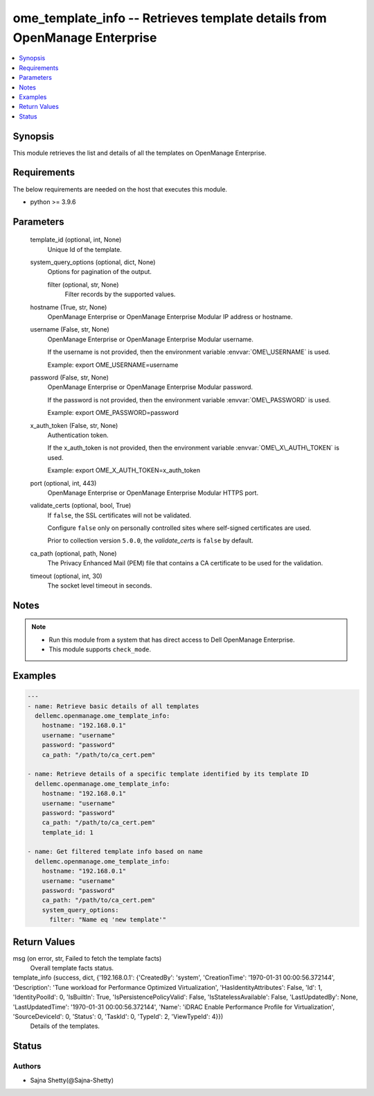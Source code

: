 .. _ome_template_info_module:


ome_template_info -- Retrieves template details from OpenManage Enterprise
==========================================================================

.. contents::
   :local:
   :depth: 1


Synopsis
--------

This module retrieves the list and details of all the templates on OpenManage Enterprise.



Requirements
------------
The below requirements are needed on the host that executes this module.

- python \>= 3.9.6



Parameters
----------

  template_id (optional, int, None)
    Unique Id of the template.


  system_query_options (optional, dict, None)
    Options for pagination of the output.


    filter (optional, str, None)
      Filter records by the supported values.



  hostname (True, str, None)
    OpenManage Enterprise or OpenManage Enterprise Modular IP address or hostname.


  username (False, str, None)
    OpenManage Enterprise or OpenManage Enterprise Modular username.

    If the username is not provided, then the environment variable \ :envvar:`OME\_USERNAME`\  is used.

    Example: export OME\_USERNAME=username


  password (False, str, None)
    OpenManage Enterprise or OpenManage Enterprise Modular password.

    If the password is not provided, then the environment variable \ :envvar:`OME\_PASSWORD`\  is used.

    Example: export OME\_PASSWORD=password


  x_auth_token (False, str, None)
    Authentication token.

    If the x\_auth\_token is not provided, then the environment variable \ :envvar:`OME\_X\_AUTH\_TOKEN`\  is used.

    Example: export OME\_X\_AUTH\_TOKEN=x\_auth\_token


  port (optional, int, 443)
    OpenManage Enterprise or OpenManage Enterprise Modular HTTPS port.


  validate_certs (optional, bool, True)
    If \ :literal:`false`\ , the SSL certificates will not be validated.

    Configure \ :literal:`false`\  only on personally controlled sites where self-signed certificates are used.

    Prior to collection version \ :literal:`5.0.0`\ , the \ :emphasis:`validate\_certs`\  is \ :literal:`false`\  by default.


  ca_path (optional, path, None)
    The Privacy Enhanced Mail (PEM) file that contains a CA certificate to be used for the validation.


  timeout (optional, int, 30)
    The socket level timeout in seconds.





Notes
-----

.. note::
   - Run this module from a system that has direct access to Dell OpenManage Enterprise.
   - This module supports \ :literal:`check\_mode`\ .




Examples
--------

.. code-block:: yaml+jinja

    
    ---
    - name: Retrieve basic details of all templates
      dellemc.openmanage.ome_template_info:
        hostname: "192.168.0.1"
        username: "username"
        password: "password"
        ca_path: "/path/to/ca_cert.pem"

    - name: Retrieve details of a specific template identified by its template ID
      dellemc.openmanage.ome_template_info:
        hostname: "192.168.0.1"
        username: "username"
        password: "password"
        ca_path: "/path/to/ca_cert.pem"
        template_id: 1

    - name: Get filtered template info based on name
      dellemc.openmanage.ome_template_info:
        hostname: "192.168.0.1"
        username: "username"
        password: "password"
        ca_path: "/path/to/ca_cert.pem"
        system_query_options:
          filter: "Name eq 'new template'"



Return Values
-------------

msg (on error, str, Failed to fetch the template facts)
  Overall template facts status.


template_info (success, dict, {'192.168.0.1': {'CreatedBy': 'system', 'CreationTime': '1970-01-31 00:00:56.372144', 'Description': 'Tune workload for Performance Optimized Virtualization', 'HasIdentityAttributes': False, 'Id': 1, 'IdentityPoolId': 0, 'IsBuiltIn': True, 'IsPersistencePolicyValid': False, 'IsStatelessAvailable': False, 'LastUpdatedBy': None, 'LastUpdatedTime': '1970-01-31 00:00:56.372144', 'Name': 'iDRAC Enable Performance Profile for Virtualization', 'SourceDeviceId': 0, 'Status': 0, 'TaskId': 0, 'TypeId': 2, 'ViewTypeId': 4}})
  Details of the templates.





Status
------





Authors
~~~~~~~

- Sajna Shetty(@Sajna-Shetty)

